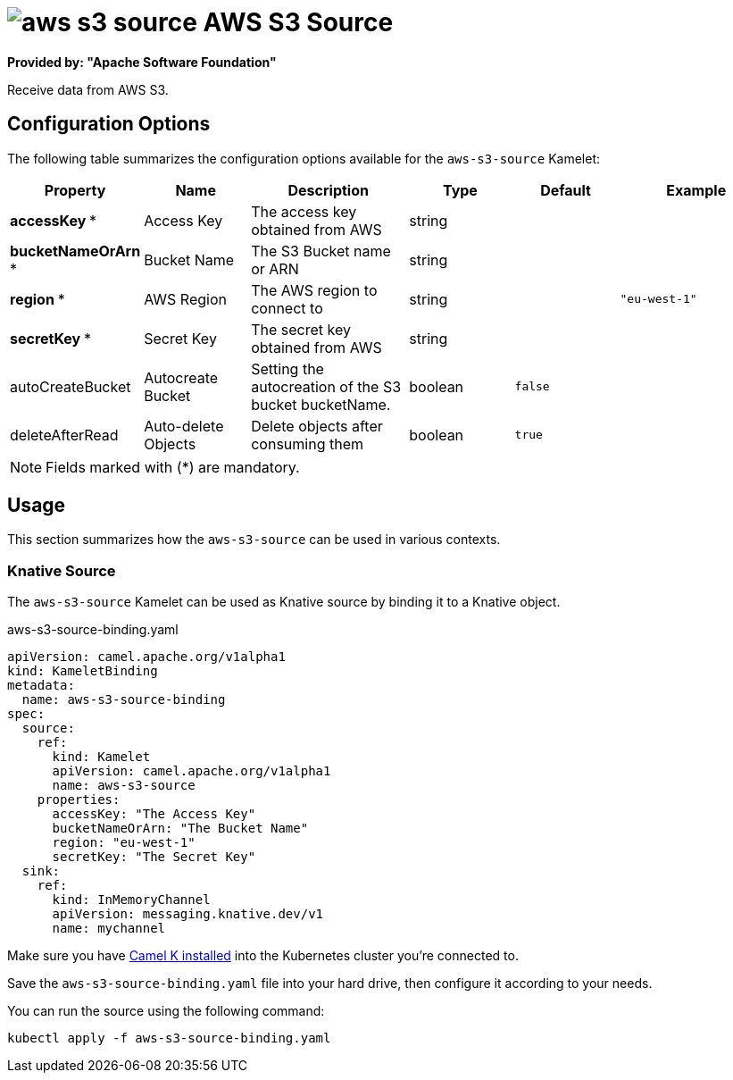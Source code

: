 // THIS FILE IS AUTOMATICALLY GENERATED: DO NOT EDIT
= image:kamelets/aws-s3-source.svg[] AWS S3 Source

*Provided by: "Apache Software Foundation"*

Receive data from AWS S3.

== Configuration Options

The following table summarizes the configuration options available for the `aws-s3-source` Kamelet:
[width="100%",cols="2,^2,3,^2,^2,^3",options="header"]
|===
| Property| Name| Description| Type| Default| Example
| *accessKey {empty}* *| Access Key| The access key obtained from AWS| string| | 
| *bucketNameOrArn {empty}* *| Bucket Name| The S3 Bucket name or ARN| string| | 
| *region {empty}* *| AWS Region| The AWS region to connect to| string| | `"eu-west-1"`
| *secretKey {empty}* *| Secret Key| The secret key obtained from AWS| string| | 
| autoCreateBucket| Autocreate Bucket| Setting the autocreation of the S3 bucket bucketName.| boolean| `false`| 
| deleteAfterRead| Auto-delete Objects| Delete objects after consuming them| boolean| `true`| 
|===

NOTE: Fields marked with ({empty}*) are mandatory.

== Usage

This section summarizes how the `aws-s3-source` can be used in various contexts.

=== Knative Source

The `aws-s3-source` Kamelet can be used as Knative source by binding it to a Knative object.

.aws-s3-source-binding.yaml
[source,yaml]
----
apiVersion: camel.apache.org/v1alpha1
kind: KameletBinding
metadata:
  name: aws-s3-source-binding
spec:
  source:
    ref:
      kind: Kamelet
      apiVersion: camel.apache.org/v1alpha1
      name: aws-s3-source
    properties:
      accessKey: "The Access Key"
      bucketNameOrArn: "The Bucket Name"
      region: "eu-west-1"
      secretKey: "The Secret Key"
  sink:
    ref:
      kind: InMemoryChannel
      apiVersion: messaging.knative.dev/v1
      name: mychannel

----

Make sure you have xref:latest@camel-k::installation/installation.adoc[Camel K installed] into the Kubernetes cluster you're connected to.

Save the `aws-s3-source-binding.yaml` file into your hard drive, then configure it according to your needs.

You can run the source using the following command:

[source,shell]
----
kubectl apply -f aws-s3-source-binding.yaml
----
// THIS FILE IS AUTOMATICALLY GENERATED: DO NOT EDIT
